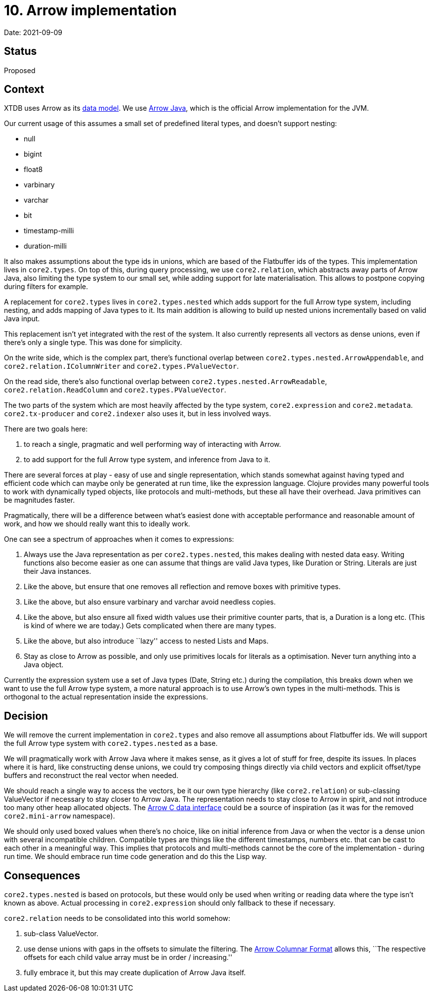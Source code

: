 = 10. Arrow implementation

Date: 2021-09-09

== Status

Proposed

== Context

XTDB uses Arrow as its link:0002-data-model.adoc[data model]. We use
https://arrow.apache.org/docs/java/index.html[Arrow Java], which is the
official Arrow implementation for the JVM.

Our current usage of this assumes a small set of predefined literal
types, and doesn’t support nesting:

* null
* bigint
* float8
* varbinary
* varchar
* bit
* timestamp-milli
* duration-milli

It also makes assumptions about the type ids in unions, which are based
of the Flatbuffer ids of the types. This implementation lives in
`core2.types`. On top of this, during query processing, we use
`core2.relation`, which abstracts away parts of Arrow Java, also
limiting the type system to our small set, while adding support for late
materialisation. This allows to postpone copying during filters for
example.

A replacement for `core2.types` lives in `core2.types.nested` which adds
support for the full Arrow type system, including nesting, and adds
mapping of Java types to it. Its main addition is allowing to build up
nested unions incrementally based on valid Java input.

This replacement isn’t yet integrated with the rest of the system. It
also currently represents all vectors as dense unions, even if there’s
only a single type. This was done for simplicity.

On the write side, which is the complex part, there’s functional overlap
between `core2.types.nested.ArrowAppendable`, and
`core2.relation.IColumnWriter` and `core2.types.PValueVector`.

On the read side, there’s also functional overlap between
`core2.types.nested.ArrowReadable`, `core2.relation.ReadColumn` and
`core2.types.PValueVector`.

The two parts of the system which are most heavily affected by the type
system, `core2.expression` and `core2.metadata`. `core2.tx-producer` and
`core2.indexer` also uses it, but in less involved ways.

There are two goals here:

[arabic]
. to reach a single, pragmatic and well performing way of interacting
with Arrow.
. to add support for the full Arrow type system, and inference from Java
to it.

There are several forces at play - easy of use and single
representation, which stands somewhat against having typed and efficient
code which can maybe only be generated at run time, like the expression
language. Clojure provides many powerful tools to work with dynamically
typed objects, like protocols and multi-methods, but these all have
their overhead. Java primitives can be magnitudes faster.

Pragmatically, there will be a difference between what’s easiest done
with acceptable performance and reasonable amount of work, and how we
should really want this to ideally work.

One can see a spectrum of approaches when it comes to expressions:

[arabic]
. Always use the Java representation as per `core2.types.nested`, this
makes dealing with nested data easy. Writing functions also become
easier as one can assume that things are valid Java types, like Duration
or String. Literals are just their Java instances.
. Like the above, but ensure that one removes all reflection and remove
boxes with primitive types.
. Like the above, but also ensure varbinary and varchar avoid needless
copies.
. Like the above, but also ensure all fixed width values use their
primitive counter parts, that is, a Duration is a long etc. (This is
kind of where we are today.) Gets complicated when there are many types.
. Like the above, but also introduce ``lazy'' access to nested Lists and
Maps.
. Stay as close to Arrow as possible, and only use primitives locals for
literals as a optimisation. Never turn anything into a Java object.

Currently the expression system use a set of Java types (Date, String
etc.) during the compilation, this breaks down when we want to use the
full Arrow type system, a more natural approach is to use Arrow’s own
types in the multi-methods. This is orthogonal to the actual
representation inside the expressions.

== Decision

We will remove the current implementation in `core2.types` and also
remove all assumptions about Flatbuffer ids. We will support the full
Arrow type system with `core2.types.nested` as a base.

We will pragmatically work with Arrow Java where it makes sense, as it
gives a lot of stuff for free, despite its issues. In places where it is
hard, like constructing dense unions, we could try composing things
directly via child vectors and explicit offset/type buffers and
reconstruct the real vector when needed.

We should reach a single way to access the vectors, be it our own type
hierarchy (like `core2.relation`) or sub-classing ValueVector if
necessary to stay closer to Arrow Java. The representation needs to stay
close to Arrow in spirit, and not introduce too many other heap
allocated objects. The
https://arrow.apache.org/docs/format/CDataInterface.html[Arrow C data
interface] could be a source of inspiration (as it was for the removed
`core2.mini-arrow` namespace).

We should only used boxed values when there’s no choice, like on initial
inference from Java or when the vector is a dense union with several
incompatible children. Compatible types are things like the different
timestamps, numbers etc. that can be cast to each other in a meaningful
way. This implies that protocols and multi-methods cannot be the core of
the implementation - during run time. We should embrace run time code
generation and do this the Lisp way.

== Consequences

`core2.types.nested` is based on protocols, but these would only be used
when writing or reading data where the type isn’t known as above. Actual
processing in `core2.expression` should only fallback to these if
necessary.

`core2.relation` needs to be consolidated into this world somehow:

[arabic]
. sub-class ValueVector.
. use dense unions with gaps in the offsets to simulate the filtering.
The https://arrow.apache.org/docs/format/Columnar.html#dense-union[Arrow
Columnar Format] allows this, ``The respective offsets for each child
value array must be in order / increasing.''
. fully embrace it, but this may create duplication of Arrow Java
itself.
